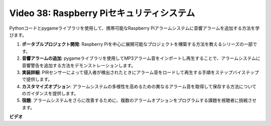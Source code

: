 Video 38: Raspberry Piセキュリティシステム
=======================================================================================

Pythonコードとpygameライブラリを使用して、携帯可能なRaspberry Piアラームシステムに音響アラームを追加する方法を学びます。

1. **ポータブルプロジェクト開発**: Raspberry Piを中心に展開可能なプロジェクトを構築する方法を教えるシリーズの一部です。
2. **音響アラームの追加**: pygameライブラリを使用してMP3アラーム音をインポートし再生することで、アラームシステムに音響警告を追加する方法をデモンストレーションします。
3. **実装詳細**: PIRセンサーによって侵入者が検出されたときにアラーム音をロードして再生する手順をステップバイステップで提供します。
4. **カスタマイズオプション**: アラームシステムの多様性を高めるための異なるアラーム音を取得して保存する方法についてのガイダンスを提供します。
5. **宿題**: アラームシステムをさらに改善するために、複数のアラームオプションをプログラムする課題を視聴者に挑戦させます。

**ビデオ**

.. raw:: html

    <iframe width="700" height="500" src="https://www.youtube.com/embed/qDv8fBn0Mqk?si=SmFPuYx6Q9NZVmwW" title="YouTube video player" frameborder="0" allow="accelerometer; autoplay; clipboard-write; encrypted-media; gyroscope; picture-in-picture; web-share" allowfullscreen></iframe>

